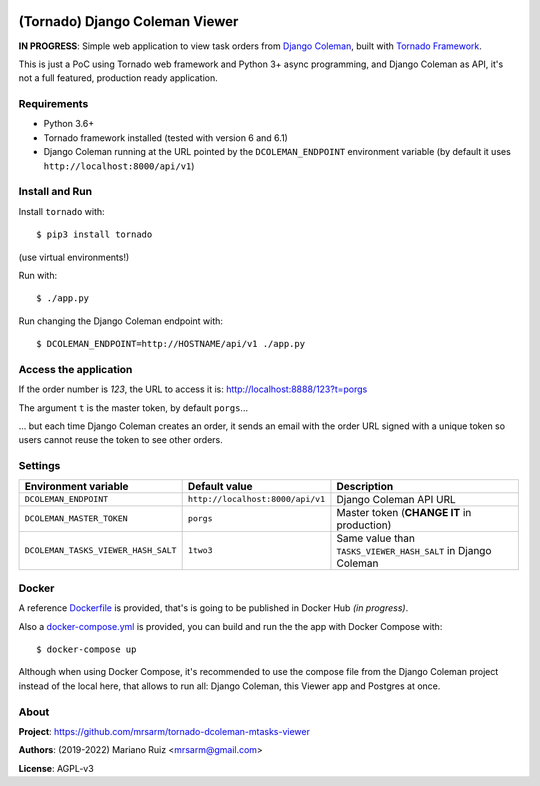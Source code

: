 .. image:: docs/source/_static/img/dcoleman-viewer.png
   :scale: 50 %

(Tornado) Django Coleman Viewer
===============================

**IN PROGRESS**: Simple web application to view task orders from
`Django Coleman <https://github.com/mrsarm/django-coleman>`_,
built with `Tornado Framework <https://www.tornadoweb.org/en/stable/>`_.

This is just a PoC using Tornado web framework and
Python 3+ async programming, and Django Coleman as API,
it's not a full featured, production ready application.


Requirements
------------

* Python 3.6+
* Tornado framework installed (tested with version 6 and 6.1)
* Django Coleman running at the URL pointed
  by the ``DCOLEMAN_ENDPOINT`` environment
  variable (by default it uses ``http://localhost:8000/api/v1``)


Install and Run
---------------

Install ``tornado`` with::

   $ pip3 install tornado

(use virtual environments!)

Run with::

   $ ./app.py

Run changing the Django Coleman endpoint with::

   $ DCOLEMAN_ENDPOINT=http://HOSTNAME/api/v1 ./app.py


Access the application
----------------------

If the order number is *123*, the URL to access
it is: http://localhost:8888/123?t=porgs

The argument ``t`` is the master token, by default ``porgs``...

.. image:: https://media.giphy.com/media/3ohhwqOVlEbBxEbss0/giphy.gif

... but each time Django Coleman creates an order, it sends an
email with the order URL signed with a unique token so users cannot
reuse the token to see other orders.


Settings
--------

+-------------------------------------+----------------------------------+--------------------------------------------------------------+
| **Environment variable**            | **Default value**                | **Description**                                              |
+-------------------------------------+----------------------------------+--------------------------------------------------------------+
| ``DCOLEMAN_ENDPOINT``               | ``http://localhost:8000/api/v1`` | Django Coleman API URL                                       |
+-------------------------------------+----------------------------------+--------------------------------------------------------------+
| ``DCOLEMAN_MASTER_TOKEN``           | ``porgs``                        | Master token (**CHANGE IT** in production)                   |
+-------------------------------------+----------------------------------+--------------------------------------------------------------+
| ``DCOLEMAN_TASKS_VIEWER_HASH_SALT`` | ``1two3``                        | Same value than ``TASKS_VIEWER_HASH_SALT`` in Django Coleman |
+---------------------------+---------+----------------------------------+--------------------------------------------------------------+


Docker
------

A reference `<Dockerfile>`_ is provided, that's is going to be published
in Docker Hub *(in progress)*.

Also a `<docker-compose.yml>`_ is provided, you can build and run the
the app with Docker Compose with::

    $ docker-compose up

Although when using Docker Compose, it's recommended to use the compose
file from the Django Coleman project instead of the local here, that
allows to run all: Django Coleman, this Viewer app and Postgres at once.


About
-----

**Project**: https://github.com/mrsarm/tornado-dcoleman-mtasks-viewer

**Authors**: (2019-2022) Mariano Ruiz <mrsarm@gmail.com>

**License**: AGPL-v3
